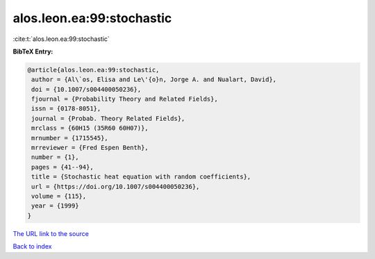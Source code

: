 alos.leon.ea:99:stochastic
==========================

:cite:t:`alos.leon.ea:99:stochastic`

**BibTeX Entry:**

.. code-block:: bibtex

   @article{alos.leon.ea:99:stochastic,
    author = {Al\`os, Elisa and Le\'{o}n, Jorge A. and Nualart, David},
    doi = {10.1007/s004400050236},
    fjournal = {Probability Theory and Related Fields},
    issn = {0178-8051},
    journal = {Probab. Theory Related Fields},
    mrclass = {60H15 (35R60 60H07)},
    mrnumber = {1715545},
    mrreviewer = {Fred Espen Benth},
    number = {1},
    pages = {41--94},
    title = {Stochastic heat equation with random coefficients},
    url = {https://doi.org/10.1007/s004400050236},
    volume = {115},
    year = {1999}
   }

`The URL link to the source <ttps://doi.org/10.1007/s004400050236}>`__


`Back to index <../By-Cite-Keys.html>`__
